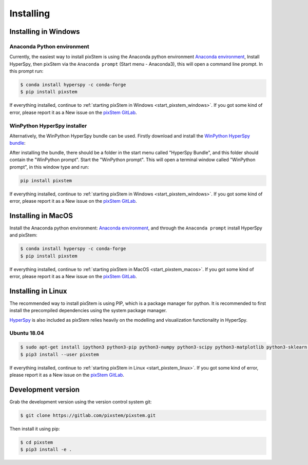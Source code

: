 .. _install:

==========
Installing
==========

.. _install_windows:

Installing in Windows
---------------------

Anaconda Python environment
***************************

Currently, the easiest way to install pixStem is using the Anaconda python environment `Anaconda environment <https://www.continuum.io/downloads>`_,
Install HyperSpy, then pixStem via the ``Anaconda prompt`` (Start menu - Anaconda3), this will open a command line prompt.
In this prompt run:

.. code-block:: bash

    $ conda install hyperspy -c conda-forge
    $ pip install pixstem

If everything installed, continue to :ref:`starting pixStem in Windows <start_pixstem_windows>`.
If you got some kind of error, please report it as a New issue on the `pixStem GitLab <https://gitlab.com/pixstem/pixstem/issues>`_.


WinPython HyperSpy installer
****************************

Alternatively, the WinPython HyperSpy bundle can be used.
Firstly download and install the `WinPython HyperSpy bundle <https://github.com/hyperspy/hyperspy-bundle/releases>`_:

After installing the bundle, there should be a folder in the start menu called "HyperSpy Bundle", and this
folder should contain the "WinPython prompt". Start the "WinPython prompt". This will open a terminal window called
"WinPython prompt", in this window type and run:

.. code-block:: bash

    pip install pixstem

If everything installed, continue to :ref:`starting pixStem in Windows <start_pixstem_windows>`.
If you got some kind of error, please report it as a New issue on the `pixStem GitLab <https://gitlab.com/pixstem/pixstem/issues>`_.


Installing in MacOS
-------------------

Install the Anaconda python environment: `Anaconda environment <https://www.continuum.io/downloads>`_, and through the ``Anaconda prompt`` install HyperSpy and pixStem:

.. code-block:: bash

    $ conda install hyperspy -c conda-forge
    $ pip install pixstem

If everything installed, continue to :ref:`starting pixStem in MacOS <start_pixstem_macos>`.
If you got some kind of error, please report it as a New issue on the `pixStem GitLab <https://gitlab.com/pixstem/pixstem/issues>`_.


Installing in Linux
-------------------

The recommended way to install pixStem is using PIP, which is a package manager for python.
It is recommended to first install the precompiled dependencies using the system package manager.

`HyperSpy <http://hyperspy.org/>`_ is also included as pixStem relies heavily on the modelling and visualization functionality in HyperSpy.

Ubuntu 18.04
************

.. code-block:: bash

    $ sudo apt-get install ipython3 python3-pip python3-numpy python3-scipy python3-matplotlib python3-sklearn python3-skimage python3-h5py python3-dask python3-traits python3-tqdm python3-pint python3-dask python3-pyqt5 python3-lxml python3-sympy python3-sparse python3-statsmodels python3-numexpr python3-ipykernel python3-jupyter-client python3-requests python3-dill python3-natsort
    $ pip3 install --user pixstem

If everything installed, continue to :ref:`starting pixStem in Linux <start_pixstem_linux>`.
If you got some kind of error, please report it as a New issue on the `pixStem GitLab <https://gitlab.com/pixstem/pixstem/issues>`_.


Development version
-------------------

Grab the development version using the version control system git:

.. code-block:: bash

    $ git clone https://gitlab.com/pixstem/pixstem.git

Then install it using pip:

.. code-block:: bash

    $ cd pixstem
    $ pip3 install -e .
